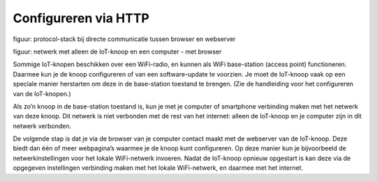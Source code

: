 Configureren via HTTP
---------------------

figuur: protocol-stack bij directe communicatie tussen browser en webserver

figuur: netwerk met alleen de IoT-knoop en een computer - met browser

Sommige IoT-knopen beschikken over een WiFi-radio,
en kunnen als WiFi base-station (access point) functioneren.
Daarmee kun je de knoop configureren of van een software-update te voorzien.
Je moet de IoT-knoop vaak op een speciale manier herstarten om deze in de base-station toestand te brengen.
(Zie de handleiding voor het configureren van de IoT-knopen.)

Als zo’n knoop in de base-station toestand is,
kun je met je computer of smartphone verbinding maken met het netwerk van deze knoop.
Dit netwerk is niet verbonden met de rest van het internet:
alleen de IoT-knoop en je computer zijn in dit netwerk verbonden.

De volgende stap is dat je via de browser van je computer contact maakt met de webserver van de IoT-knoop.
Deze biedt dan één of meer webpagina’s waarmee je de knoop kunt configureren.
Op deze manier kun je bijvoorbeeld de netwerkinstellingen voor het lokale WiFi-netwerk invoeren.
Nadat de IoT-knoop opnieuw opgestart is kan deze via de opgegeven instellingen verbinding maken met het lokale WiFi-netwerk,
en daarmee met het internet.
